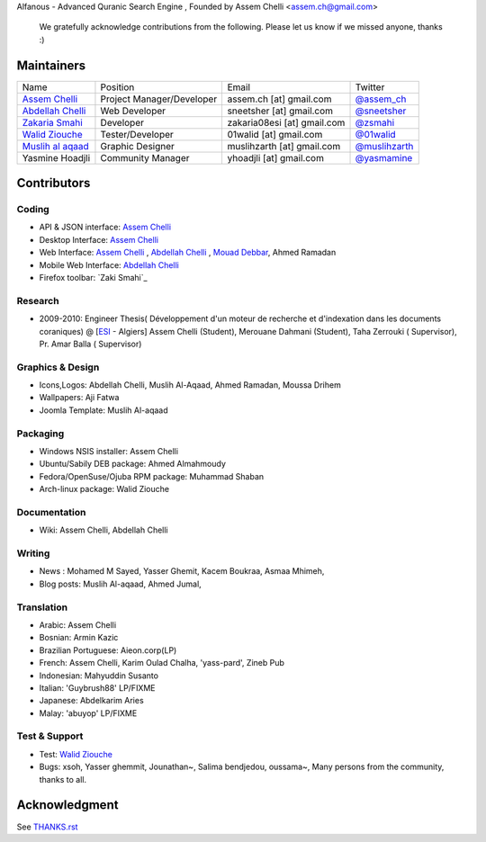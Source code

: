 Alfanous - Advanced Quranic Search Engine , Founded  by Assem Chelli <assem.ch@gmail.com>

      We gratefully acknowledge contributions from the following.
      Please let us know if we missed anyone, thanks :)


===========
Maintainers
===========
================== ========================== ================================= =============================================
Name      		  Position                    Email                            Twitter
------------------ -------------------------- --------------------------------- ---------------------------------------------
`Assem Chelli`_     Project Manager/Developer   assem.ch [at] gmail.com          `@assem_ch`_
`Abdellah Chelli`_  Web Developer               sneetsher [at] gmail.com         `@sneetsher`_ 
`Zakaria Smahi`_       Developer                   zakaria08esi [at] gmail.com      `@zsmahi`_  
`Walid Ziouche`_    Tester/Developer            01walid [at] gmail.com           `@01walid`_  
`Muslih al aqaad`_  Graphic Designer            muslihzarth [at] gmail.com       `@muslihzarth`_
Yasmine Hoadjli     Community Manager           yhoadjli [at] gmail.com          `@yasmamine`_ 
================== ========================== ================================= =============================================

.. _`Assem Chelli`: https://github.com/assem-ch
.. _`Abdellah Chelli`: https://github.com/sneetsher 
.. _`Zakaria Smahi`: https://github.com/zsmahi
.. _`Mouad Debbar` : https://github.com/mdebbar
.. _`Walid Ziouche`: https://github.com/01walid
.. _`Muslih al aqaad`: https://github.com/muslih

.. _`@assem_ch`: https://twitter.com/assem_ch
.. _`@sneetsher`: https://twitter.com/sneetsher 
.. _`@zsmahi`: https://twitter.com/zsmahi
.. _`@yasmamine`: https://twitter.com/yasmamine
.. _`@01walid`: https://twitter.com/01walid
.. _`@muslihzarth`: https://twitter.com/muslihzarth

============ 
Contributors 
============
--------
Coding
--------
* API & JSON interface: `Assem Chelli`_    
* Desktop Interface: `Assem Chelli`_   
* Web Interface: `Assem Chelli`_   , `Abdellah Chelli`_ , `Mouad Debbar`_, Ahmed Ramadan
* Mobile Web Interface: `Abdellah Chelli`_ 
* Firefox toolbar: `Zaki Smahi`_ 

--------
Research
--------
*  2009-2010: Engineer Thesis( Développement d'un moteur de recherche et d'indexation dans les documents coraniques) @ [ESI_ - Algiers]
   Assem Chelli (Student), Merouane Dahmani (Student), Taha Zerrouki  ( Supervisor),  Pr. Amar Balla ( Supervisor)  

.. _ESI: http://www.esi.dz
-----------------
Graphics & Design
-----------------
* Icons,Logos: Abdellah Chelli, Muslih Al-Aqaad, Ahmed Ramadan, Moussa Drihem
* Wallpapers: Aji Fatwa
* Joomla Template: Muslih Al-aqaad

--------- 
Packaging 
---------
* Windows NSIS installer: Assem Chelli 
* Ubuntu/Sabily DEB package: Ahmed Almahmoudy
* Fedora/OpenSuse/Ojuba RPM package: Muhammad Shaban
* Arch-linux package: Walid Ziouche


-------------
Documentation
-------------
* Wiki: Assem Chelli, Abdellah Chelli 

-------
Writing
-------
* News : Mohamed M Sayed, Yasser Ghemit, Kacem Boukraa, Asmaa Mhimeh, 
* Blog posts: Muslih Al-aqaad, Ahmed Jumal, 



-----------
Translation
-----------
* Arabic: Assem Chelli 
* Bosnian: Armin Kazic
* Brazilian Portuguese: Aieon.corp(LP)
* French: Assem Chelli, Karim Oulad Chalha, 'yass-pard', Zineb Pub
* Indonesian: Mahyuddin Susanto
* Italian: 'Guybrush88' LP/FIXME
* Japanese: Abdelkarim Aries
* Malay: 'abuyop' LP/FIXME

--------------
Test & Support
--------------
* Test: `Walid Ziouche`_
* Bugs: xsoh, Yasser ghemmit, Jounathan~, Salima bendjedou, oussama~, Many persons from the community, thanks to all. 



==============
Acknowledgment
==============
See `THANKS.rst <https://github.com/Alfanous-team/alfanous/blob/master/THANKS.rst>`_ 
